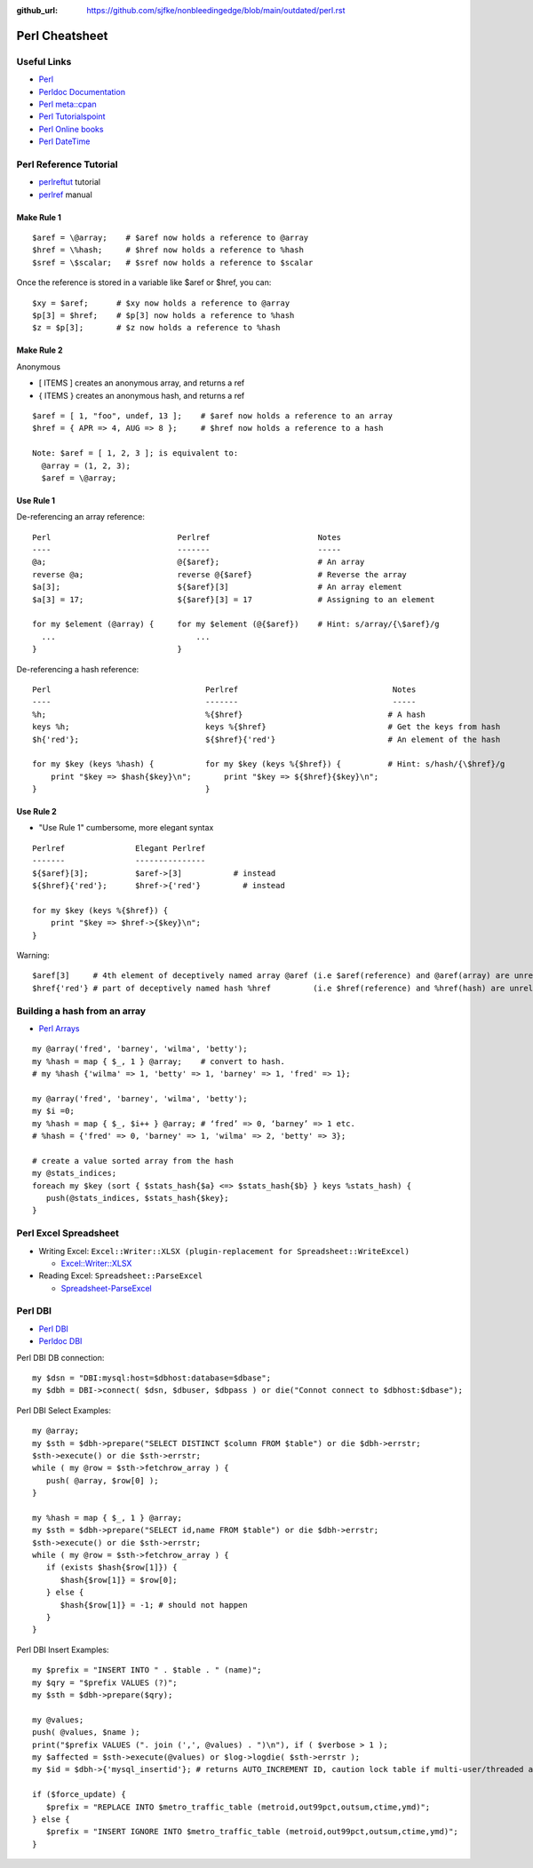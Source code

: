 :github_url: https://github.com/sjfke/nonbleedingedge/blob/main/outdated/perl.rst

****************
Perl Cheatsheet
****************

Useful Links
=============

* `Perl <https://www.perl.org/docs.html>`_
* `Perldoc Documentation <http://perldoc.perl.org/>`_
* `Perl meta::cpan <https://metacpan.org/>`_
* `Perl Tutorialspoint <https://www.tutorialspoint.com/perl/perl_introduction.htm>`_
* `Perl Online books <https://www.perl.org/books/library.html>`_
* `Perl DateTime <https://metacpan.org/pod/DateTime>`_


Perl Reference Tutorial
=======================

* `perlreftut <http://perldoc.perl.org/perlreftut.html>`_ tutorial
* `perlref <http://perldoc.perl.org/perlref.html>`_ manual

Make Rule 1
-----------
::

    $aref = \@array;    # $aref now holds a reference to @array
    $href = \%hash;     # $href now holds a reference to %hash
    $sref = \$scalar;   # $sref now holds a reference to $scalar

Once the reference is stored in a variable like $aref or $href, you can::

    $xy = $aref;      # $xy now holds a reference to @array
    $p[3] = $href;    # $p[3] now holds a reference to %hash
    $z = $p[3];       # $z now holds a reference to %hash

Make Rule 2
-----------

Anonymous

* [ ITEMS ] creates an anonymous array, and returns a ref
* { ITEMS } creates an anonymous hash, and returns a ref

::

    $aref = [ 1, "foo", undef, 13 ];    # $aref now holds a reference to an array
    $href = { APR => 4, AUG => 8 };     # $href now holds a reference to a hash

    Note: $aref = [ 1, 2, 3 ]; is equivalent to:
      @array = (1, 2, 3);
      $aref = \@array;

Use Rule 1
----------

De-referencing an array reference::


    Perl                           Perlref                       Notes
    ----                           -------                       -----
    @a;                            @{$aref};                     # An array
    reverse @a;                    reverse @{$aref}              # Reverse the array
    $a[3];                         ${$aref}[3]                   # An array element
    $a[3] = 17;                    ${$aref}[3] = 17              # Assigning to an element

    for my $element (@array) {     for my $element (@{$aref})    # Hint: s/array/{\$aref}/g
      ...                              ...
    }                              }


De-referencing a hash reference::


    Perl                                 Perlref                                 Notes
    ----                                 -------                                 -----
    %h;                                  %{$href}                               # A hash
    keys %h;                             keys %{$href}                          # Get the keys from hash
    $h{'red'};                           ${$href}{'red'}                        # An element of the hash

    for my $key (keys %hash) {           for my $key (keys %{$href}) {          # Hint: s/hash/{\$href}/g
        print "$key => $hash{$key}\n";       print "$key => ${$href}{$key}\n";
    }                                    }


Use Rule 2
----------

* "Use Rule 1" cumbersome, more elegant syntax

::

    Perlref               Elegant Perlref
    -------               ---------------
    ${$aref}[3];          $aref->[3]           # instead
    ${$href}{'red'};      $href->{'red'}         # instead

    for my $key (keys %{$href}) {
        print "$key => $href->{$key}\n";
    }

Warning::

    $aref[3]     # 4th element of deceptively named array @aref (i.e $aref(reference) and @aref(array) are unrelated)
    $href{'red'} # part of deceptively named hash %href         (i.e $href(reference) and %href(hash) are unrelated)


Building a hash from an array
=============================

* `Perl Arrays <http://www.tutorialspoint.com/perl/perl_arrays.htm>`_

::

    my @array('fred', 'barney', 'wilma', 'betty');
    my %hash = map { $_, 1 } @array;    # convert to hash.
    # my %hash {'wilma' => 1, 'betty' => 1, 'barney' => 1, 'fred' => 1};

    my @array('fred', 'barney', 'wilma', 'betty');
    my $i =0;
    my %hash = map { $_, $i++ } @array; # ‘fred’ => 0, ‘barney’ => 1 etc.
    # %hash = {'fred' => 0, 'barney' => 1, 'wilma' => 2, 'betty' => 3};

    # create a value sorted array from the hash
    my @stats_indices;
    foreach my $key (sort { $stats_hash{$a} <=> $stats_hash{$b} } keys %stats_hash) {
       push(@stats_indices, $stats_hash{$key};
    }
   

Perl Excel Spreadsheet
======================

* Writing Excel: ``Excel::Writer::XLSX (plugin-replacement for Spreadsheet::WriteExcel)``

  * `Excel::Writer::XLSX <https://metacpan.org/pod/Excel::Writer::XLSX>`_
  
* Reading Excel: ``Spreadsheet::ParseExcel``

  * `Spreadsheet-ParseExcel <https://metacpan.org/pod/Spreadsheet::WriteExcel>`_


Perl DBI
========

* `Perl DBI <https://dbi.perl.org/>`_
* `Perldoc DBI <https://metacpan.org/pod/DBI>`_

Perl DBI DB connection::

    my $dsn = "DBI:mysql:host=$dbhost:database=$dbase";
    my $dbh = DBI->connect( $dsn, $dbuser, $dbpass ) or die("Connot connect to $dbhost:$dbase");

Perl DBI Select Examples::

    my @array;
    my $sth = $dbh->prepare("SELECT DISTINCT $column FROM $table") or die $dbh->errstr;
    $sth->execute() or die $sth->errstr;
    while ( my @row = $sth->fetchrow_array ) {
       push( @array, $row[0] );
    }

    my %hash = map { $_, 1 } @array;
    my $sth = $dbh->prepare("SELECT id,name FROM $table") or die $dbh->errstr;
    $sth->execute() or die $sth->errstr;
    while ( my @row = $sth->fetchrow_array ) {
       if (exists $hash{$row[1]}) {
          $hash{$row[1]} = $row[0];
       } else {
          $hash{$row[1]} = -1; # should not happen
       }
    }

Perl DBI Insert Examples::

    my $prefix = "INSERT INTO " . $table . " (name)";
    my $qry = "$prefix VALUES (?)";
    my $sth = $dbh->prepare($qry);

    my @values;
    push( @values, $name );
    print("$prefix VALUES (". join (',', @values) . ")\n"), if ( $verbose > 1 );
    my $affected = $sth->execute(@values) or $log->logdie( $sth->errstr );
    my $id = $dbh->{'mysql_insertid'}; # returns AUTO_INCREMENT ID, caution lock table if multi-user/threaded app.

    if ($force_update) {
       $prefix = "REPLACE INTO $metro_traffic_table (metroid,out99pct,outsum,ctime,ymd)";
    } else {
       $prefix = "INSERT IGNORE INTO $metro_traffic_table (metroid,out99pct,outsum,ctime,ymd)";
    }


